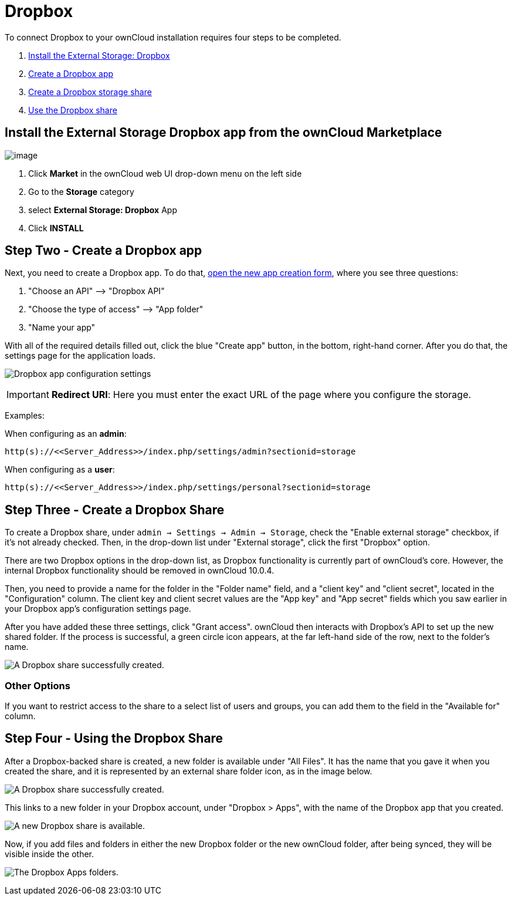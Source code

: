 = Dropbox

To connect Dropbox to your ownCloud installation requires four steps to be completed.

1.  xref:dropbox-install-step-one[Install the External Storage: Dropbox]
2.  xref:dropbox-install-step-two[Create a Dropbox app]
3.  xref:dropbox-install-step-three[Create a Dropbox storage share]
4.  xref:dropbox-install-step-four[Use the Dropbox share]

[[dropbox-install-step-one]]
== Install the External Storage Dropbox app from the ownCloud Marketplace

image:configuration/files/external_storage/external-storage-dropbox-highlighted.png[image]

1.  Click *Market* in the ownCloud web UI drop-down menu on the left side
2.  Go to the *Storage* category
3.  select *External Storage: Dropbox* App
4.  Click *INSTALL*

[[dropbox-install-step-two]]
== Step Two - Create a Dropbox app

Next, you need to create a Dropbox app.
To do that, https://www.dropbox.com/developers/apps/create[open the new app creation form], where you see three questions:

1.  "Choose an API" –> "Dropbox API"
2.  "Choose the type of access" –> "App folder"
3.  "Name your app"

With all of the required details filled out, click the blue "Create app" button, in the bottom, right-hand corner.
After you do that, the settings page for the application loads.

image:configuration/files/external_storage/dropbox/app-configuration.png[Dropbox app configuration settings]

IMPORTANT: *Redirect URI*: Here you must enter the exact URL of the page where you configure the storage.

Examples:

When configuring as an *admin*:

....
http(s)://<<Server_Address>>/index.php/settings/admin?sectionid=storage
....

When configuring as a *user*:

....
http(s)://<<Server_Address>>/index.php/settings/personal?sectionid=storage
....

[[dropbox-install-step-three]]
== Step Three - Create a Dropbox Share
To create a Dropbox share, under `admin -> Settings -> Admin -> Storage`, check the "Enable external storage" checkbox, if it’s not already checked.
Then, in the drop-down list under "External storage", click the first "Dropbox" option.

There are two Dropbox options in the drop-down list, as Dropbox functionality is currently part of ownCloud’s core.
However, the internal Dropbox functionality should be removed in ownCloud 10.0.4.

Then, you need to provide a name for the folder in the "Folder name" field, and a "client key" and "client secret", located in the
"Configuration" column.
The client key and client secret values are the "App key" and "App secret" fields which you saw earlier in your Dropbox app’s configuration settings page.

After you have added these three settings, click "Grant access".
ownCloud then interacts with Dropbox’s API to set up the new shared folder.
If the process is successful, a green circle icon appears, at the far left-hand side of the row, next to the folder’s name.

image:configuration/files/external_storage/dropbox/successful-connection-to-dropbox.png[A Dropbox share successfully created.]

[[other-options]]
=== Other Options

If you want to restrict access to the share to a select list of users and groups, you can add them to the field in the "Available for" column.

[[dropbox-install-step-four]]
== Step Four - Using the Dropbox Share

After a Dropbox-backed share is created, a new folder is available under "All Files".
It has the name that you gave it when you created the share, and it is represented by an external share folder icon, as in the image below.

image:configuration/files/external_storage/dropbox/successful-connection-to-dropbox.png[A Dropbox share successfully created.]

This links to a new folder in your Dropbox account, under "Dropbox > Apps", with the name of the Dropbox app that you created.

image:configuration/files/external_storage/dropbox/dropbox-share-available.png[A new Dropbox share is available.]

Now, if you add files and folders in either the new Dropbox folder or the new ownCloud folder, after being synced, they will be visible inside the other.

image:configuration/files/external_storage/dropbox/dropbox-apps-folders.png[The Dropbox Apps folders.]
